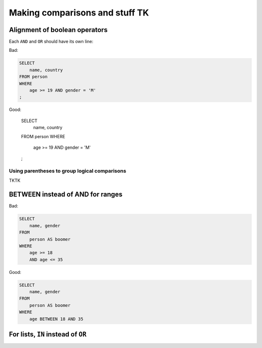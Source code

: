 *******************************
Making comparisons and stuff TK
*******************************


Alignment of boolean operators
==============================

Each ``AND`` and ``OR`` should have its own line:


Bad:

.. code-block:: sql

    SELECT
        name, country
    FROM person
    WHERE
        age >= 19 AND gender = 'M'
    ;

Good:

    SELECT
        name, country
    FROM person
    WHERE
        age >= 19
        AND gender = 'M'
    ;


Using parentheses to group logical comparisons
----------------------------------------------

TKTK



BETWEEN instead of AND for ranges
=================================


Bad:

.. code-block:: sql

    SELECT
        name, gender
    FROM
        person AS boomer
    WHERE
        age >= 18
        AND age <= 35



Good:

.. code-block:: sql

    SELECT
        name, gender
    FROM
        person AS boomer
    WHERE
        age BETWEEN 18 AND 35



For lists, ``IN`` instead of ``OR``
===================================
